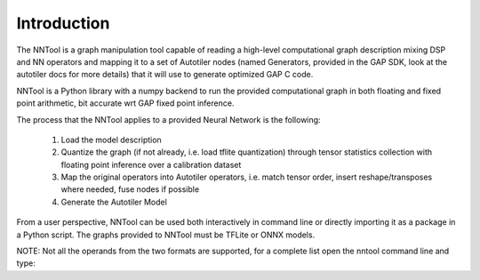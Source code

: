 Introduction
------------

The NNTool is a graph manipulation tool capable of reading a high-level
computational graph description mixing DSP and NN operators and mapping it
to a set of Autotiler nodes (named Generators, provided in the GAP SDK,
look at the autotiler docs for more details) that it will use to
generate optimized GAP C code.

NNTool is a Python library with a numpy backend to run the provided
computational graph in both floating and fixed point arithmetic,
bit accurate wrt GAP fixed point inference.

The process that the NNTool applies to a provided Neural Network is the
following:

    1. Load the model description
    2. Quantize the graph (if not already, i.e. load tflite quantization)
       through tensor statistics collection with floating point inference
       over a calibration dataset
    3. Map the original operators into Autotiler operators, i.e. match tensor
       order, insert reshape/transposes where needed, fuse nodes if possible
    4. Generate the Autotiler Model

From a user perspective, NNTool can be used both interactively in command
line or directly importing it as a package in a Python script.
The graphs provided to NNTool must be TFLite or ONNX models.

NOTE: Not all the operands from the two formats are supported, for a complete
list open the nntool command line and type:
